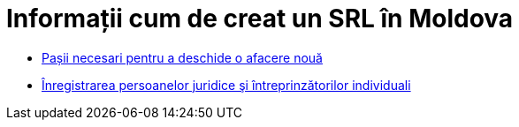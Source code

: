 = Informații cum de creat un SRL în Moldova

* link:http://afacerinoi.blogspot.com/[Pașii necesari pentru a deschide o afacere nouă]
* link:http://www.cis.gov.md/content/71[Înregistrarea persoanelor juridice şi întreprinzătorilor individuali]
